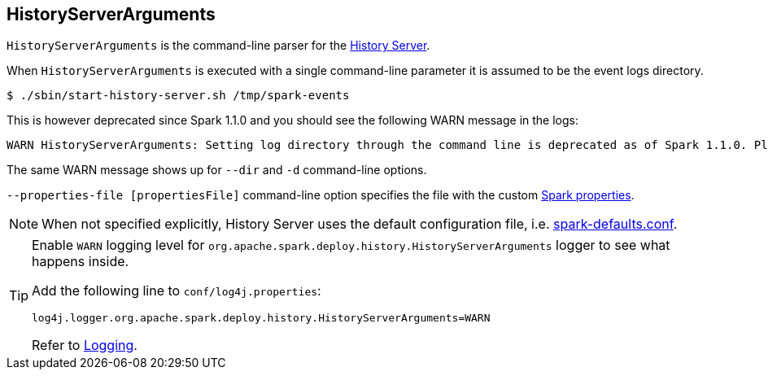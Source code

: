 == HistoryServerArguments

`HistoryServerArguments` is the command-line parser for the link:spark-history-server.adoc[History Server].

When `HistoryServerArguments` is executed with a single command-line parameter it is assumed to be the event logs directory.

```
$ ./sbin/start-history-server.sh /tmp/spark-events
```

This is however deprecated since Spark 1.1.0 and you should see the following WARN message in the logs:

```
WARN HistoryServerArguments: Setting log directory through the command line is deprecated as of Spark 1.1.0. Please set this through spark.history.fs.logDirectory instead.
```

The same WARN message shows up for `--dir` and `-d` command-line options.

`--properties-file [propertiesFile]` command-line option specifies the file with the custom link:spark-properties.adoc[Spark properties].

NOTE: When not specified explicitly, History Server uses the default configuration file, i.e. link:spark-properties.adoc#spark-defaults-conf[spark-defaults.conf].

[TIP]
====
Enable `WARN` logging level for `org.apache.spark.deploy.history.HistoryServerArguments` logger to see what happens inside.

Add the following line to `conf/log4j.properties`:

```
log4j.logger.org.apache.spark.deploy.history.HistoryServerArguments=WARN
```

Refer to link:spark-logging.adoc[Logging].
====
